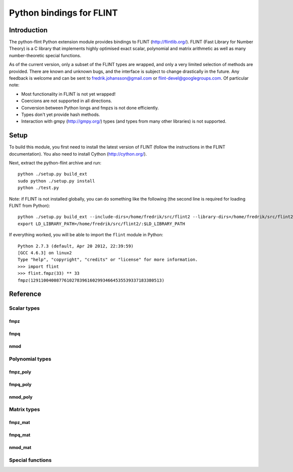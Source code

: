 .. python-flint documentation master file, created by
   sphinx-quickstart on Wed Jul 18 11:49:46 2012.
   You can adapt this file completely to your liking, but it should at least
   contain the root `toctree` directive.

Python bindings for FLINT
==========================================================

Introduction
::::::::::::

The python-flint Python extension module provides
bindings to FLINT (http://flintlib.org/).
FLINT (Fast Library for Number Theory) is a C library that implements
highly optimised exact scalar, polynomial and matrix arithmetic as
well as many number-theoretic special functions.

As of the current version, only a subset of the FLINT types
are wrapped, and only a very limited selection of methods are provided.
There are known and unknown bugs, and the interface is subject to
change drastically in the future. Any feedback is welcome
and can be sent to fredrik.johansson@gmail.com or flint-devel@googlegroups.com.
Of particular note:

* Most functionality in FLINT is not yet wrapped!
* Coercions are not supported in all directions.
* Conversion between Python longs and fmpzs is not done efficiently.
* Types don't yet provide hash methods.
* Interaction with gmpy (http://gmpy.org/) types (and types from many other libraries) is not supported.

Setup
::::::::::::

To build this module, you first need to install the latest
version of FLINT (follow the instructions in the FLINT documentation). You
also need to install Cython (http://cython.org/).

Next, extract the python-flint archive and run::

    python ./setup.py build_ext
    sudo python ./setup.py install
    python ./test.py

Note: if FLINT is not installed globally, you can do something like the following (the second
line is required for loading FLINT from Python)::

    python ./setup.py build_ext --include-dirs=/home/fredrik/src/flint2 --library-dirs=/home/fredrik/src/flint2
    export LD_LIBRARY_PATH=/home/fredrik/src/flint2/:$LD_LIBRARY_PATH

If everything worked, you will be able to import the ``flint`` module
in Python::

    Python 2.7.3 (default, Apr 20 2012, 22:39:59) 
    [GCC 4.6.3] on linux2
    Type "help", "copyright", "credits" or "license" for more information.
    >>> import flint
    >>> flint.fmpz(33) ** 33
    fmpz(129110040087761027839616029934664535539337183380513)

Reference
::::::::::::

Scalar types
............

fmpz
------------------------------------------------------------

.. autoclass :: flint.fmpz
  :members:
  :undoc-members:

fmpq
------------------------------------------------------------

.. autoclass :: flint.fmpq
  :members:
  :undoc-members:

nmod
------------------------------------------------------------

.. autoclass :: flint.nmod
  :members:
  :undoc-members:

Polynomial types
................

fmpz_poly
------------------------------------------------------------

.. autoclass :: flint.fmpz_poly
  :members:
  :undoc-members:

fmpq_poly
------------------------------------------------------------

.. autoclass :: flint.fmpq_poly
  :members:
  :undoc-members:

nmod_poly
------------------------------------------------------------

.. autoclass :: flint.nmod_poly
  :members:
  :undoc-members:

Matrix types
............

fmpz_mat
------------------------------------------------------------

.. autoclass :: flint.fmpz_mat
  :members:
  :undoc-members:

fmpq_mat
------------------------------------------------------------

.. autoclass :: flint.fmpq_mat
  :members:
  :undoc-members:

nmod_mat
------------------------------------------------------------

.. autoclass :: flint.nmod_mat
  :members:
  :undoc-members:

Special functions
.................

.. autofunction :: flint.number_of_partitions
.. autofunction :: flint.moebius_mu
.. autofunction :: flint.divisor_sigma
.. autofunction :: flint.euler_phi
.. autofunction :: flint.bell_number
.. autofunction :: flint.bernoulli_number
.. autofunction :: flint.euler_number
.. autofunction :: flint.stirling_number_1
.. autofunction :: flint.stirling_number_2
.. autofunction :: flint.harmonic_number
.. autofunction :: flint.bernoulli_polynomial
.. autofunction :: flint.euler_polynomial
.. autofunction :: flint.legendre_polynomial
.. autofunction :: flint.chebyshev_t_polynomial
.. autofunction :: flint.chebyshev_u_polynomial
.. autofunction :: flint.cyclotomic_polynomial
